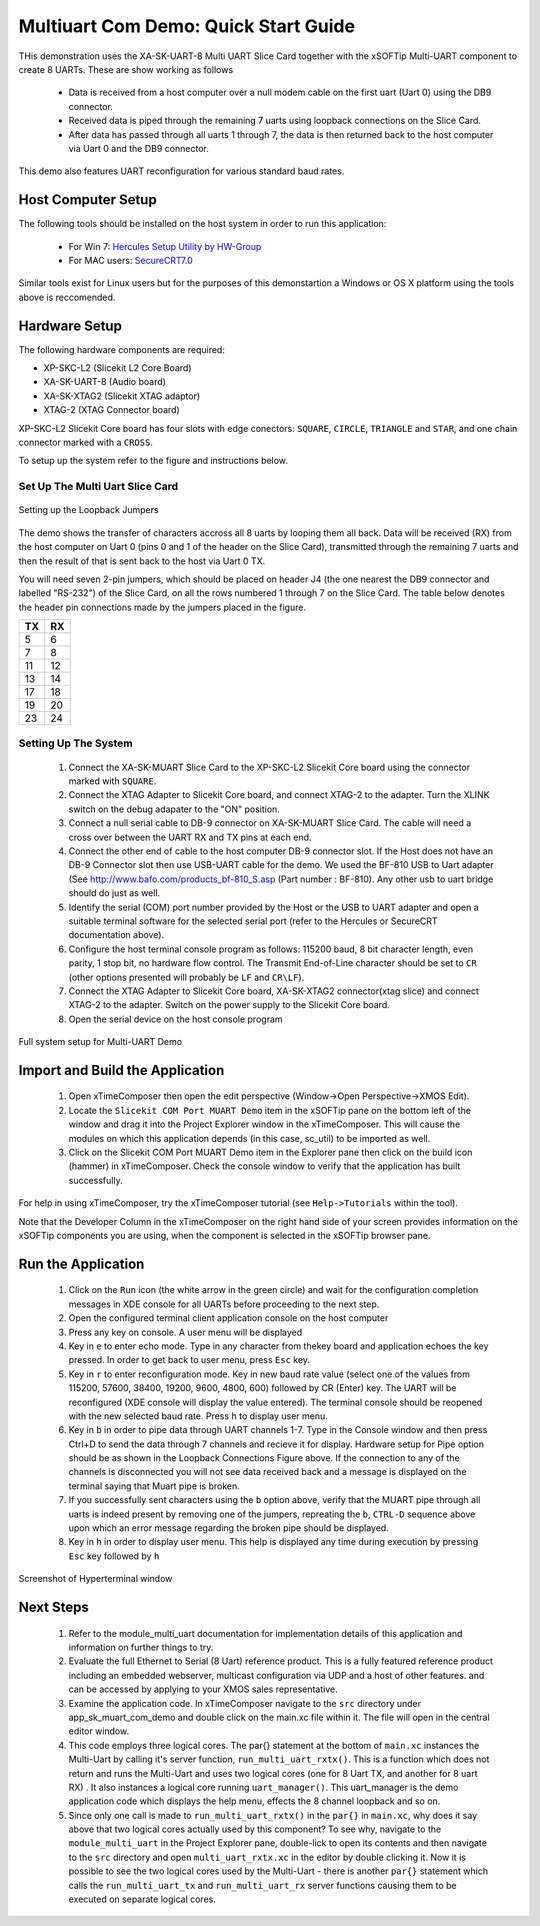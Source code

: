Multiuart Com Demo: Quick Start Guide
--------------------------------------------------

THis demonstration uses the XA-SK-UART-8 Multi UART Slice Card together with the xSOFTip Multi-UART component to create 8 UARTs. These are show working as follows

   * Data is received from a host computer over a null modem cable on the first uart (Uart 0) using the DB9 connector.
   * Received data is piped through the remaining 7 uarts using loopback connections on the Slice Card. 
   * After data has passed through all uarts 1 through 7, the data is then returned back to the host computer via Uart 0 and the DB9 connector.

This demo also features UART reconfiguration for various standard baud rates.

Host Computer Setup
+++++++++++++++++++

The following tools should be installed on the host system in order to run this application:
 
    * For Win 7: `Hercules Setup Utility by HW-Group <http://www.hw-group.com/products/hercules/index_en.html>`_
    * For MAC users: `SecureCRT7.0 <http://www.vandyke.com/download/securecrt/>`_

Similar tools exist for Linux users but for the purposes of this demonstartion a Windows or OS X platform using the tools above is reccomended.

Hardware Setup
++++++++++++++

The following hardware components are required:

* XP-SKC-L2 (Slicekit L2 Core Board)
* XA-SK-UART-8 (Audio board)
* XA-SK-XTAG2 (Slicekit XTAG adaptor)
* XTAG-2 (XTAG Connector board)

XP-SKC-L2 Slicekit Core board has four slots with edge conectors: ``SQUARE``, ``CIRCLE``, ``TRIANGLE`` and ``STAR``, 
and one chain connector marked with a ``CROSS``.

To setup up the system refer to the figure and instructions below.

Set Up The Multi Uart Slice Card
~~~~~~~~~~~~~~~~~~~~~~~~~~~~~~~~

.. figure:: images/pipe_hardware.png
   :align: center

   Setting up the Loopback Jumpers

The demo shows the transfer of characters accross all 8 uarts by looping them all back. Data will be received (RX) from the host computer on Uart 0 (pins 0 and 1 of the header on the Slice Card), transmitted through the remaining 7 uarts and then the result of that is sent back to the host via Uart 0 TX.

You will need seven 2-pin jumpers, which should be placed on header J4 (the one nearest the DB9 connector and labelled "RS-232") of the Slice Card, on all the rows numbered 1 through 7 on the Slice Card. The table below denotes the header pin connections made by the jumpers placed in the figure.

.. list-table::
    :header-rows: 1 
    
    * - TX
      - RX
    * - 5 
      - 6 
    * - 7 
      - 8
    * - 11 
      - 12
    * - 13
      - 14
    * - 17
      - 18
    * - 19
      - 20
    * - 23
      - 24

Setting Up The System
~~~~~~~~~~~~~~~~~~~~~

   #. Connect the XA-SK-MUART Slice Card to the XP-SKC-L2 Slicekit Core board using the connector marked with ``SQUARE``.
   #. Connect the XTAG Adapter to Slicekit Core board, and connect XTAG-2 to the adapter. Turn the XLINK switch on the debug adapater to the "ON" position.
   #. Connect a null serial cable to DB-9 connector on XA-SK-MUART Slice Card. The cable will need a cross over between the UART RX and TX pins at each end.
   #. Connect the other end of cable to the host computer DB-9 connector slot. If the Host does not have an DB-9 Connector slot then use USB-UART cable for the demo. We used the BF-810 USB to Uart adapter (See http://www.bafo.com/products_bf-810_S.asp (Part number : BF-810). Any other usb to uart bridge should do just as well.
   #. Identify the serial (COM) port number provided by the Host or the USB to UART adapter and open a suitable terminal software for the selected serial port (refer to the Hercules or SecureCRT documentation above).
   #. Configure the host terminal console program as follows: 115200 baud, 8 bit character length, even parity, 1 stop bit, no hardware flow control. The Transmit End-of-Line character should be set to ``CR`` (other options presented will probably be ``LF`` and ``CR\LF``).
   #. Connect the XTAG Adapter to Slicekit Core board, XA-SK-XTAG2 connector(xtag slice) and connect XTAG-2 to the adapter. Switch on the power supply to the Slicekit Core board.
   #. Open the serial device on the host console program
   
.. figure:: images/hardware_setup.png
   :align: center

   Full system setup for Multi-UART Demo

Import and Build the Application
++++++++++++++++++++++++++++++++

   #. Open xTimeComposer then open the edit perspective (Window->Open Perspective->XMOS Edit).
   #. Locate the ``Slicekit COM Port MUART Demo`` item in the xSOFTip pane on the bottom left of the window and drag it into the Project Explorer window in the xTimeComposer. This will cause the modules on which this application depends (in this case, sc_util) to be imported as well. 
   #. Click on the Slicekit COM Port MUART Demo item in the Explorer pane then click on the build icon (hammer) in xTimeComposer. Check the console window to verify that the application has built successfully.

For help in using xTimeComposer, try the xTimeComposer tutorial (see ``Help->Tutorials`` within the tool).

Note that the Developer Column in the xTimeComposer on the right hand side of your screen provides information on the xSOFTip components you are using, when the component is selected in the xSOFTip browser pane. 

Run the Application
+++++++++++++++++++

   #. Click on the ``Run`` icon (the white arrow in the green circle) and wait for the configuration completion messages in XDE console for all UARTs before proceeding to the next step.
   #. Open the configured terminal client application console on the host computer
   #. Press any key on console. A user menu will be displayed
   #. Key in ``e`` to enter echo mode. Type in any character from thekey board and application echoes the key pressed. In order to get back to user menu, press ``Esc`` key.
   #. Key in ``r`` to enter reconfiguration mode. Key in new baud rate value (select one of the values from 115200, 57600, 38400, 19200, 9600, 4800, 600) followed by CR (Enter) key. The UART will be reconfigured (XDE console will display the value entered). The terminal console should be reopened with the new selected baud rate. Press ``h`` to display user menu.
   #. Key in ``b`` in order to pipe data through UART channels 1-7. Type in the Console window and then press Ctrl+D to send the data through 7 channels and recieve it for display. Hardware setup for Pipe option should be as shown in the Loopback Connections Figure above. If the connection to any of the channels is disconnected you will not see data received back and a message is displayed on the terminal saying that Muart pipe is broken.
   #. If you successfully sent characters using the ``b`` option above, verify that the MUART pipe through all uarts is indeed present by removing one of the jumpers, repreating the ``b``, ``CTRL-D`` sequence above upon which an error message regarding the broken pipe should be displayed.  
   #. Key in ``h`` in order to display user menu. This help is displayed any time during execution by pressing ``Esc`` key followed by ``h``

.. figure:: images/help_menu.png
   :align: center

   Screenshot of Hyperterminal window

      
Next Steps
++++++++++

   #. Refer to the module_multi_uart documentation for implementation details of this application and information on further things to try.
   #. Evaluate the full Ethernet to Serial (8 Uart) reference product. This is a fully featured reference product including an embedded webserver, multicast configuration via UDP and a host of other features. and can be accessed by applying to your XMOS sales representative.
   #. Examine the application code. In xTimeComposer navigate to the ``src`` directory under app_sk_muart_com_demo and double click on the main.xc file within it. The file will open in the central editor window.
   #. This code employs three logical cores. The par{} statement at the bottom of ``main.xc`` instances the Multi-Uart by calling it's server function, ``run_multi_uart_rxtx()``. This is a function which does not return and runs the Multi-Uart and uses two logical cores (one for 8 Uart TX, and another for 8 uart RX) . It also instances a logical core running ``uart_manager()``. This uart_manager is the demo application code which displays the help menu, effects the 8 channel loopback and so on. 
   #. Since only one call is made to ``run_multi_uart_rxtx()`` in the ``par{}`` in ``main.xc``, why does it say above that two logical cores actually used by this component? To see why, navigate to the ``module_multi_uart`` in the Project Explorer pane, double-lick to open its contents and then navigate to the ``src`` directory and open ``multi_uart_rxtx.xc`` in the editor by double clicking it. Now it is possible to see the two logical cores used by the Multi-Uart - there is another ``par{}`` statement which calls the ``run_multi_uart_tx`` and ``run_multi_uart_rx`` server functions causing them to be executed on separate logical cores.

